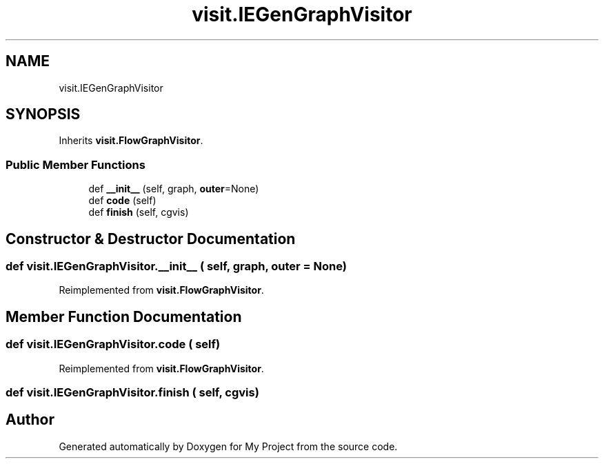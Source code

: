 .TH "visit.IEGenGraphVisitor" 3 "Sun Jul 12 2020" "My Project" \" -*- nroff -*-
.ad l
.nh
.SH NAME
visit.IEGenGraphVisitor
.SH SYNOPSIS
.br
.PP
.PP
Inherits \fBvisit\&.FlowGraphVisitor\fP\&.
.SS "Public Member Functions"

.in +1c
.ti -1c
.RI "def \fB__init__\fP (self, graph, \fBouter\fP=None)"
.br
.ti -1c
.RI "def \fBcode\fP (self)"
.br
.ti -1c
.RI "def \fBfinish\fP (self, cgvis)"
.br
.in -1c
.SH "Constructor & Destructor Documentation"
.PP 
.SS "def visit\&.IEGenGraphVisitor\&.__init__ ( self,  graph,  outer = \fCNone\fP)"

.PP
Reimplemented from \fBvisit\&.FlowGraphVisitor\fP\&.
.SH "Member Function Documentation"
.PP 
.SS "def visit\&.IEGenGraphVisitor\&.code ( self)"

.PP
Reimplemented from \fBvisit\&.FlowGraphVisitor\fP\&.
.SS "def visit\&.IEGenGraphVisitor\&.finish ( self,  cgvis)"


.SH "Author"
.PP 
Generated automatically by Doxygen for My Project from the source code\&.

